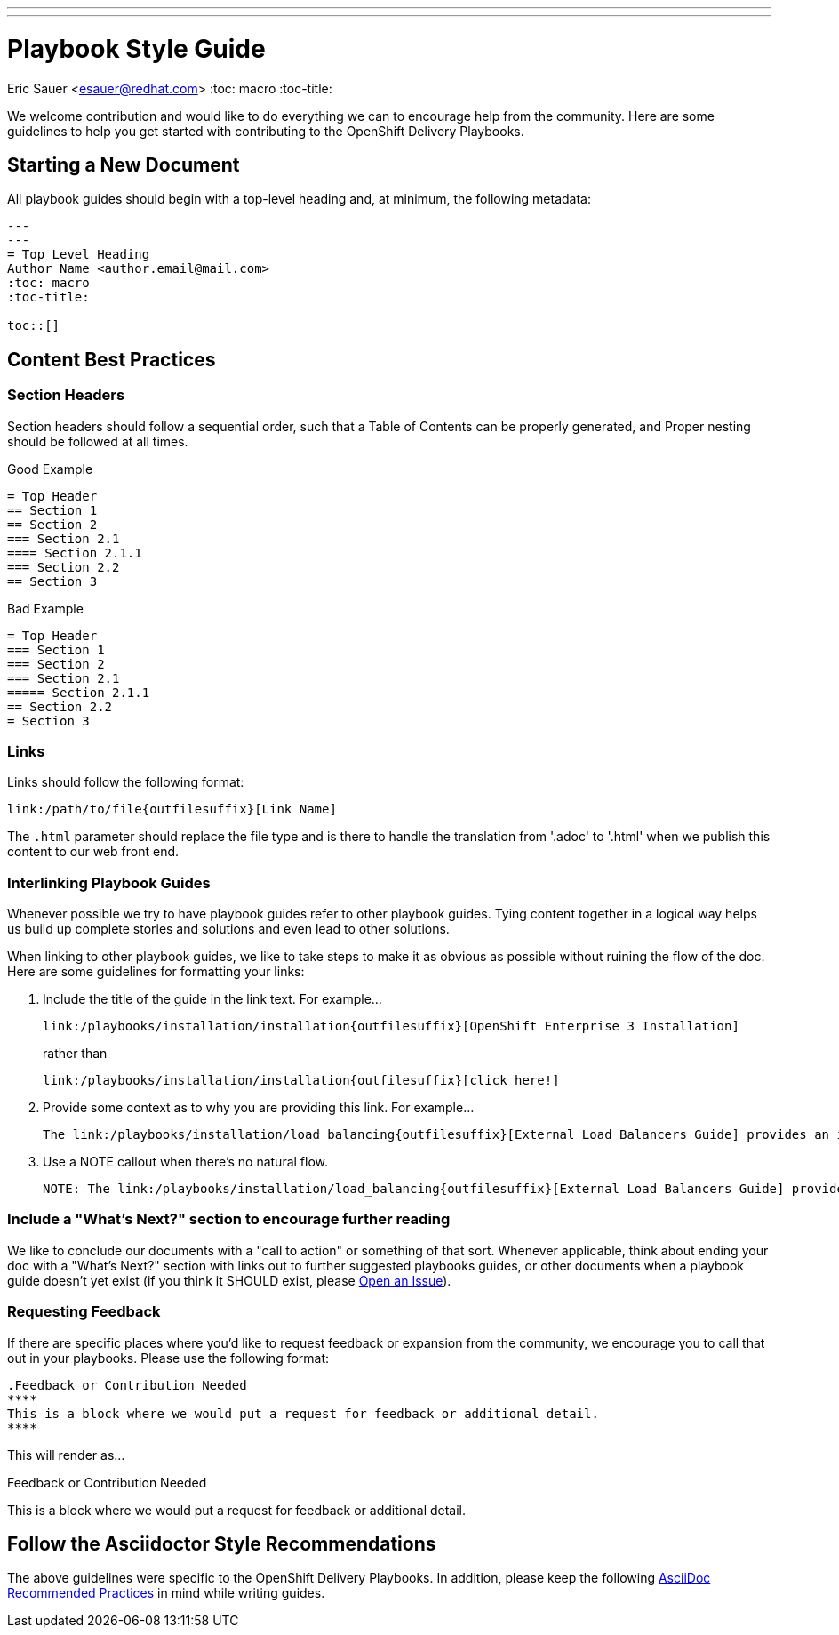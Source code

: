 ---
---
= Playbook Style Guide
Eric Sauer <esauer@redhat.com>
:toc: macro
:toc-title:

We welcome contribution and would like to do everything we can to encourage help from the community. Here are some guidelines to help you get started with contributing to the OpenShift Delivery Playbooks.

toc::[]

== Starting a New Document

All playbook guides should begin with a top-level heading and, at minimum, the following metadata:
----
---
---
= Top Level Heading
Author Name <author.email@mail.com>
:toc: macro
:toc-title:

toc::[]
----

== Content Best Practices

=== Section Headers

Section headers should follow a sequential order, such that a Table of Contents can be properly generated, and Proper nesting should be followed at all times.

.Good Example
----
= Top Header
== Section 1
== Section 2
=== Section 2.1
==== Section 2.1.1
=== Section 2.2
== Section 3
----

.Bad Example
----
= Top Header
=== Section 1
=== Section 2
=== Section 2.1
===== Section 2.1.1
== Section 2.2
= Section 3
----

=== Links

Links should follow the following format:
----
link:/path/to/file{outfilesuffix}[Link Name]
----
The `{outfilesuffix}` parameter should replace the file type and is there to handle the translation from '.adoc' to '.html' when we publish this content to our web front end.

=== Interlinking Playbook Guides

Whenever possible we try to have playbook guides refer to other playbook guides. Tying content together in a logical way helps us build up complete stories and solutions and even lead to other solutions.

When linking to other playbook guides, we like to take steps to make it as obvious as possible without ruining the flow of the doc. Here are some guidelines for formatting your links:

1. Include the title of the guide in the link text. For example...
+
----
link:/playbooks/installation/installation{outfilesuffix}[OpenShift Enterprise 3 Installation]
----
+
rather than
+
----
link:/playbooks/installation/installation{outfilesuffix}[click here!]
----
+
2. Provide some context as to why you are providing this link. For example...
+
----
The link:/playbooks/installation/load_balancing{outfilesuffix}[External Load Balancers Guide] provides an introduction to the strategies that can be employed within OpenShift
----
+
3. Use a NOTE callout when there's no natural flow.
+
----
NOTE: The link:/playbooks/installation/load_balancing{outfilesuffix}[External Load Balancers Guide] provides an introduction to the strategies that can be employed within OpenShift
----

=== Include a "What's Next?" section to encourage further reading

We like to conclude our documents with a "call to action" or something of that sort. Whenever applicable, think about ending your doc with a "What's Next?" section with links out to further suggested playbooks guides, or other documents when a playbook guide doesn't yet exist (if you think it SHOULD exist, please link:https://github.com/rhtconsulting/openshift-playbooks/issues/new[Open an Issue]).

=== Requesting Feedback

If there are specific places where you'd like to request feedback or expansion from the community, we encourage you to call that out in your playbooks. Please use the following format:

----
.Feedback or Contribution Needed
****
This is a block where we would put a request for feedback or additional detail.
****
----

This will render as...

.Feedback or Contribution Needed
****
This is a block where we would put a request for feedback or additional detail.
****

== Follow the Asciidoctor Style Recommendations

The above guidelines were specific to the OpenShift Delivery Playbooks. In addition, please keep the following link:http://asciidoctor.org/docs/asciidoc-recommended-practices/[AsciiDoc Recommended Practices] in mind while writing guides.
